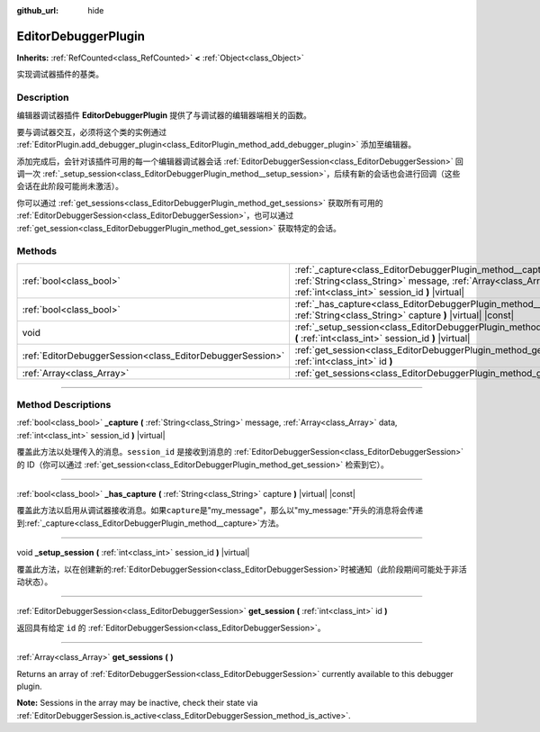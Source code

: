 :github_url: hide

.. DO NOT EDIT THIS FILE!!!
.. Generated automatically from Godot engine sources.
.. Generator: https://github.com/godotengine/godot/tree/master/doc/tools/make_rst.py.
.. XML source: https://github.com/godotengine/godot/tree/master/doc/classes/EditorDebuggerPlugin.xml.

.. _class_EditorDebuggerPlugin:

EditorDebuggerPlugin
====================

**Inherits:** :ref:`RefCounted<class_RefCounted>` **<** :ref:`Object<class_Object>`

实现调试器插件的基类。

.. rst-class:: classref-introduction-group

Description
-----------

编辑器调试器插件 **EditorDebuggerPlugin** 提供了与调试器的编辑器端相关的函数。

要与调试器交互，必须将这个类的实例通过 :ref:`EditorPlugin.add_debugger_plugin<class_EditorPlugin_method_add_debugger_plugin>` 添加至编辑器。

添加完成后，会针对该插件可用的每一个编辑器调试器会话 :ref:`EditorDebuggerSession<class_EditorDebuggerSession>` 回调一次 :ref:`_setup_session<class_EditorDebuggerPlugin_method__setup_session>`\ ，后续有新的会话也会进行回调（这些会话在此阶段可能尚未激活）。

你可以通过 :ref:`get_sessions<class_EditorDebuggerPlugin_method_get_sessions>` 获取所有可用的 :ref:`EditorDebuggerSession<class_EditorDebuggerSession>`\ ，也可以通过 :ref:`get_session<class_EditorDebuggerPlugin_method_get_session>` 获取特定的会话。


.. tabs::

 .. code-tab:: gdscript

    @tool
    extends EditorPlugin
    
    class ExampleEditorDebugger extends EditorDebuggerPlugin:
    
        func _has_capture(prefix):
            # 如果想要处理带有这个前缀的消息则返回 true。
            return prefix == "my_plugin"
    
        func _capture(message, data, session_id):
            if message == "my_plugin:ping":
                get_session(session_id).send_message("my_plugin:echo", data)
    
        func _setup_session(session_id):
            # 在调试器会话 UI 中添加新的选项卡，其中包含一个标签。
            var label = Label.new()
            label.name = "Example plugin"
            label.text = "示例插件"
            var session = get_session(session_id)
            # 监听会话开始和停止信号。
            session.started.connect(func (): print("会话已开始"))
            session.stopped.connect(func (): print("会话已停止"))
            session.add_session_tab(label)
    
    var debugger = ExampleEditorDebugger.new()
    
    func _enter_tree():
        add_debugger_plugin(debugger)
    
    func _exit_tree():
        remove_debugger_plugin(debugger)



.. rst-class:: classref-reftable-group

Methods
-------

.. table::
   :widths: auto

   +-----------------------------------------------------------+-----------------------------------------------------------------------------------------------------------------------------------------------------------------------------------------+
   | :ref:`bool<class_bool>`                                   | :ref:`_capture<class_EditorDebuggerPlugin_method__capture>` **(** :ref:`String<class_String>` message, :ref:`Array<class_Array>` data, :ref:`int<class_int>` session_id **)** |virtual| |
   +-----------------------------------------------------------+-----------------------------------------------------------------------------------------------------------------------------------------------------------------------------------------+
   | :ref:`bool<class_bool>`                                   | :ref:`_has_capture<class_EditorDebuggerPlugin_method__has_capture>` **(** :ref:`String<class_String>` capture **)** |virtual| |const|                                                   |
   +-----------------------------------------------------------+-----------------------------------------------------------------------------------------------------------------------------------------------------------------------------------------+
   | void                                                      | :ref:`_setup_session<class_EditorDebuggerPlugin_method__setup_session>` **(** :ref:`int<class_int>` session_id **)** |virtual|                                                          |
   +-----------------------------------------------------------+-----------------------------------------------------------------------------------------------------------------------------------------------------------------------------------------+
   | :ref:`EditorDebuggerSession<class_EditorDebuggerSession>` | :ref:`get_session<class_EditorDebuggerPlugin_method_get_session>` **(** :ref:`int<class_int>` id **)**                                                                                  |
   +-----------------------------------------------------------+-----------------------------------------------------------------------------------------------------------------------------------------------------------------------------------------+
   | :ref:`Array<class_Array>`                                 | :ref:`get_sessions<class_EditorDebuggerPlugin_method_get_sessions>` **(** **)**                                                                                                         |
   +-----------------------------------------------------------+-----------------------------------------------------------------------------------------------------------------------------------------------------------------------------------------+

.. rst-class:: classref-section-separator

----

.. rst-class:: classref-descriptions-group

Method Descriptions
-------------------

.. _class_EditorDebuggerPlugin_method__capture:

.. rst-class:: classref-method

:ref:`bool<class_bool>` **_capture** **(** :ref:`String<class_String>` message, :ref:`Array<class_Array>` data, :ref:`int<class_int>` session_id **)** |virtual|

覆盖此方法以处理传入的消息。\ ``session_id`` 是接收到消息的 :ref:`EditorDebuggerSession<class_EditorDebuggerSession>` 的 ID（你可以通过 :ref:`get_session<class_EditorDebuggerPlugin_method_get_session>` 检索到它）。

.. rst-class:: classref-item-separator

----

.. _class_EditorDebuggerPlugin_method__has_capture:

.. rst-class:: classref-method

:ref:`bool<class_bool>` **_has_capture** **(** :ref:`String<class_String>` capture **)** |virtual| |const|

覆盖此方法以启用从调试器接收消息。如果\ ``capture``\ 是"my_message"，那么以"my_message:"开头的消息将会传递到\ :ref:`_capture<class_EditorDebuggerPlugin_method__capture>`\ 方法。

.. rst-class:: classref-item-separator

----

.. _class_EditorDebuggerPlugin_method__setup_session:

.. rst-class:: classref-method

void **_setup_session** **(** :ref:`int<class_int>` session_id **)** |virtual|

覆盖此方法，以在创建新的\ :ref:`EditorDebuggerSession<class_EditorDebuggerSession>`\ 时被通知（此阶段期间可能处于非活动状态）。

.. rst-class:: classref-item-separator

----

.. _class_EditorDebuggerPlugin_method_get_session:

.. rst-class:: classref-method

:ref:`EditorDebuggerSession<class_EditorDebuggerSession>` **get_session** **(** :ref:`int<class_int>` id **)**

返回具有给定 ``id`` 的 :ref:`EditorDebuggerSession<class_EditorDebuggerSession>`\ 。

.. rst-class:: classref-item-separator

----

.. _class_EditorDebuggerPlugin_method_get_sessions:

.. rst-class:: classref-method

:ref:`Array<class_Array>` **get_sessions** **(** **)**

Returns an array of :ref:`EditorDebuggerSession<class_EditorDebuggerSession>` currently available to this debugger plugin.

\ **Note:** Sessions in the array may be inactive, check their state via :ref:`EditorDebuggerSession.is_active<class_EditorDebuggerSession_method_is_active>`.

.. |virtual| replace:: :abbr:`virtual (This method should typically be overridden by the user to have any effect.)`
.. |const| replace:: :abbr:`const (This method has no side effects. It doesn't modify any of the instance's member variables.)`
.. |vararg| replace:: :abbr:`vararg (This method accepts any number of arguments after the ones described here.)`
.. |constructor| replace:: :abbr:`constructor (This method is used to construct a type.)`
.. |static| replace:: :abbr:`static (This method doesn't need an instance to be called, so it can be called directly using the class name.)`
.. |operator| replace:: :abbr:`operator (This method describes a valid operator to use with this type as left-hand operand.)`
.. |bitfield| replace:: :abbr:`BitField (This value is an integer composed as a bitmask of the following flags.)`
